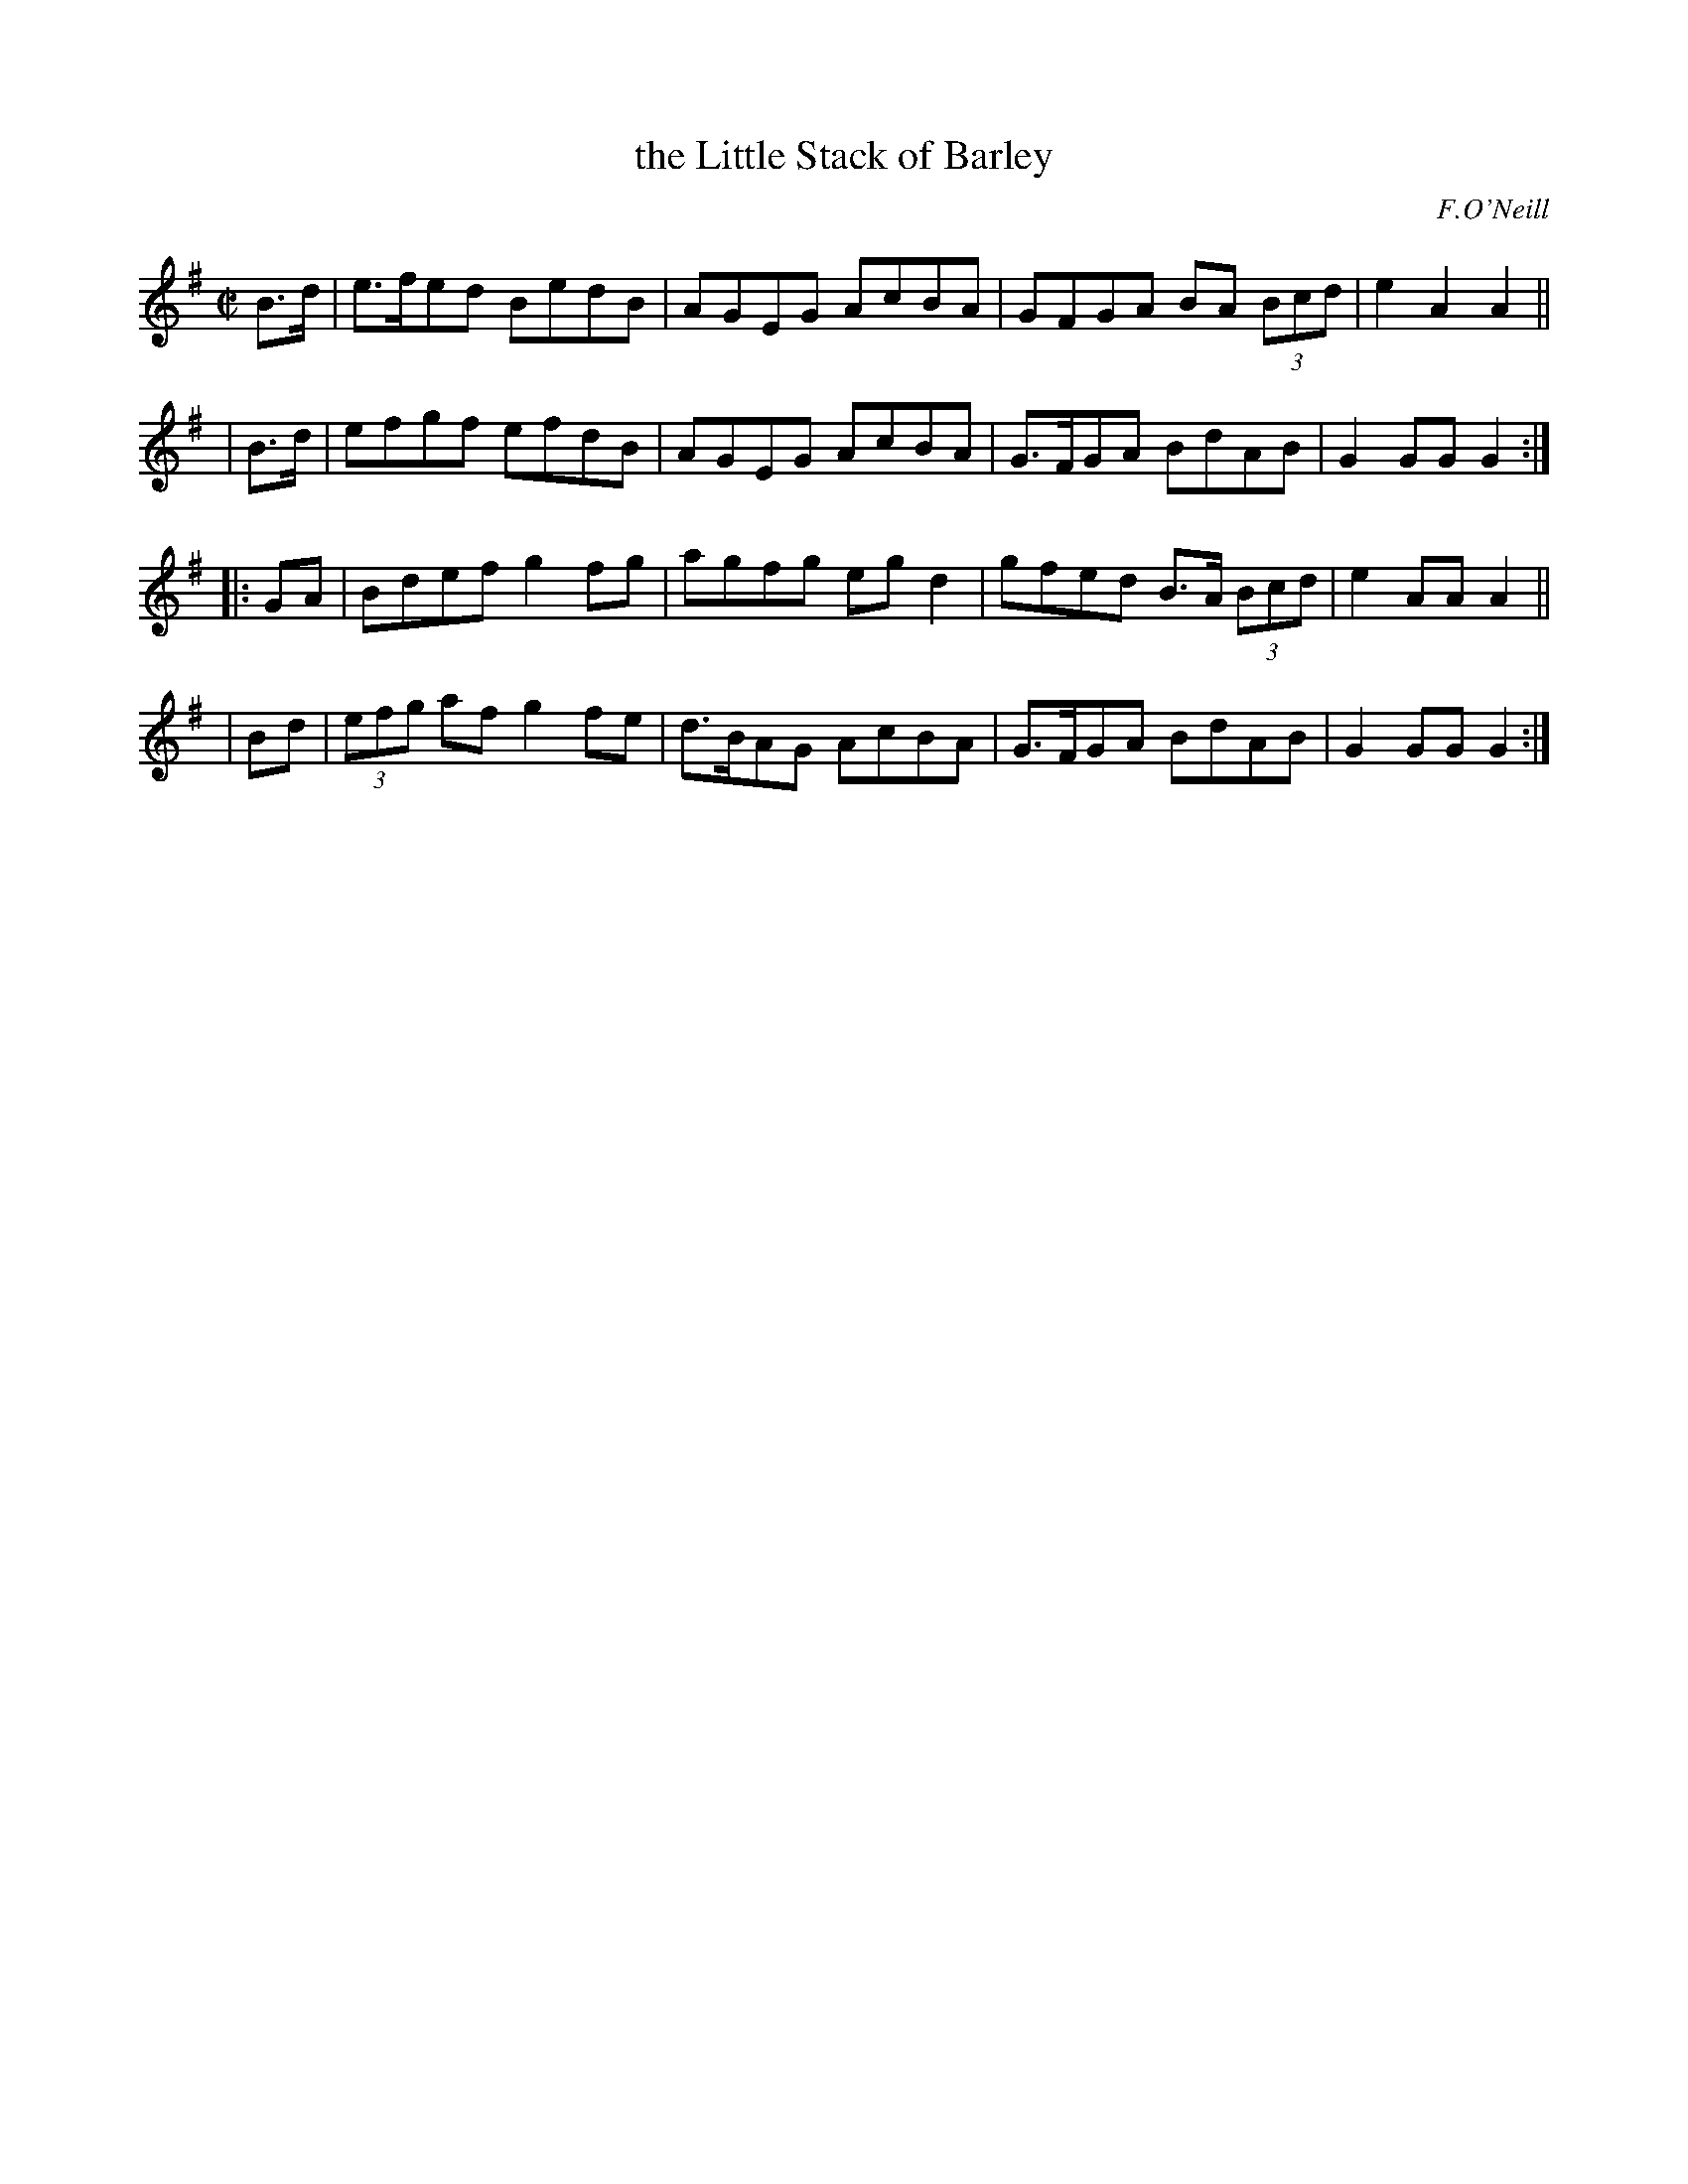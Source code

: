 X: 1627
T: the Little Stack of Barley
%S: s:4 b:16(4+4+4+4)
B: O'Neills 1627
O: F.O'Neill
Z: Nick Terhorst, nickte@microsoft.com
M: C|
L: 1/8
K: G
  B>d | e>fed BedB | AGEG AcBA | GFGA BA (3Bcd | e2A2A2 ||
| B>d | efgf  efdB | AGEG AcBA | G>FGA BdAB | G2GG G2 :|
|: GA | Bdef  g2fg | agfg eg d2 | gfed B>A (3Bcd | e2 AA A2 ||
|  Bd | (3efg af g2fe | d>BAG AcBA | G>FGA BdAB | G2 GG G2 :|
